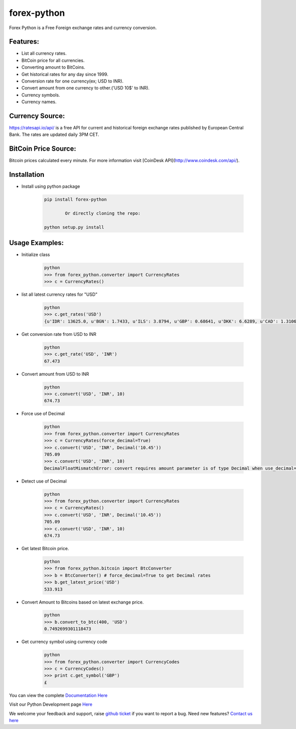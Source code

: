 forex-python
============

.. image:: https://travis-ci.org/MicroPyramid/forex-python.svg?branch=master
   :target: https://travis-ci.org/MicroPyramid/forex-python

.. image:: https://coveralls.io/repos/github/MicroPyramid/forex-python/badge.svg?branch=master
   :target: https://coveralls.io/github/MicroPyramid/forex-python?branch=master

.. image:: https://landscape.io/github/MicroPyramid/forex-python/master/landscape.svg?style=plastic
   :target: https://landscape.io/github/MicroPyramid/forex-python/master
   :alt: Code Health

.. image:: https://img.shields.io/badge/python-2.7%2C%203.3%2C%203.4%2C%203.5-blue.svg
    :target: https://pypi.python.org/pypi/forex-python


Forex Python is a Free Foreign exchange rates and currency conversion.

Features:
---------
- List all currency rates.
- BitCoin price for all currencies.
- Converting amount to BitCoins.
- Get historical rates for any day since 1999.
- Conversion rate for one currency(ex; USD to INR).
- Convert amount from one currency to other.('USD 10$' to INR).
- Currency symbols.
- Currency names.

Currency Source:
-----------------

https://ratesapi.io/api/ is a free API for current and historical foreign exchange rates published by European Central Bank.
The rates are updated daily 3PM CET.

BitCoin Price Source:
---------------------
Bitcoin prices calculated every minute. For more information visit [CoinDesk API](http://www.coindesk.com/api/).

Installation
--------------

- Install using python package

	.. code-block:: python

			pip install forex-python

				Or directly cloning the repo:

			python setup.py install

Usage Examples:
------------------

- Initialize class

	.. code-block:: python

			python
			>>> from forex_python.converter import CurrencyRates
			>>> c = CurrencyRates()

- list all latest currency rates for "USD"

	.. code-block:: python

			python
			>>> c.get_rates('USD')
			{u'IDR': 13625.0, u'BGN': 1.7433, u'ILS': 3.8794, u'GBP': 0.68641, u'DKK': 6.6289, u'CAD': 1.3106, u'JPY': 110.36, u'HUF': 282.36, u'RON': 4.0162, u'MYR': 4.081, u'SEK': 8.3419, u'SGD': 1.3815, u'HKD': 7.7673, u'AUD': 1.3833, u'CHF': 0.99144, u'KRW': 1187.3, u'CNY': 6.5475, u'TRY': 2.9839, u'HRK': 6.6731, u'NZD': 1.4777, u'THB': 35.73, u'EUR': 0.89135, u'NOK': 8.3212, u'RUB': 66.774, u'INR': 67.473, u'MXN': 18.41, u'CZK': 24.089, u'BRL': 3.5473, u'PLN': 3.94, u'PHP': 46.775, u'ZAR': 15.747}

- Get conversion rate from USD to INR

	.. code-block:: python

			python
			>>> c.get_rate('USD', 'INR')
			67.473

- Convert amount from USD to INR

	.. code-block:: python

			python
			>>> c.convert('USD', 'INR', 10)
			674.73

- Force use of Decimal

	.. code-block:: python

			python
			>>> from forex_python.converter import CurrencyRates
			>>> c = CurrencyRates(force_decimal=True)
			>>> c.convert('USD', 'INR', Decimal('10.45'))
			705.09
			>>> c.convert('USD', 'INR', 10)
			DecimalFloatMismatchError: convert requires amount parameter is of type Decimal when use_decimal=True

- Detect use of Decimal

	.. code-block:: python

			python
			>>> from forex_python.converter import CurrencyRates
			>>> c = CurrencyRates()
			>>> c.convert('USD', 'INR', Decimal('10.45'))
			705.09
			>>> c.convert('USD', 'INR', 10)
			674.73

- Get latest Bitcoin price.

	.. code-block:: python

			python
			>>> from forex_python.bitcoin import BtcConverter
			>>> b = BtcConverter() # force_decimal=True to get Decimal rates
			>>> b.get_latest_price('USD')
			533.913


- Convert Amount to Bitcoins based on latest exchange price.

	.. code-block:: python

			python
			>>> b.convert_to_btc(400, 'USD')
			0.7492699301118473


- Get currency symbol using currency code

	.. code-block:: python

			python
			>>> from forex_python.converter import CurrencyCodes
			>>> c = CurrencyCodes()
			>>> print c.get_symbol('GBP')
			£


You can view the complete `Documentation Here`_

Visit our Python Development page `Here`_

We welcome your feedback and support, raise `github ticket`_ if you want to report a bug. Need new features? `Contact us here`_

.. _contact us here: https://micropyramid.com/contact-us/
.. _github ticket: https://github.com/MicroPyramid/forex-python/issues
.. _Documentation Here: http://forex-python.readthedocs.org/en/latest/?badge=latest
.. _Here: https://micropyramid.com/python-development-services/
